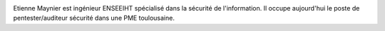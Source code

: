 
.. image:: static/photos/etienne-maynier.png
  :width: 150px
  :alt: Etienne Maynier
  :align: left
  :class: photo

.. class:: biography

Etienne Maynier est ingénieur ENSEEIHT spécialisé dans la sécurité de
l'information. Il occupe aujourd'hui le poste de pentester/auditeur
sécurité dans une PME toulousaine.
